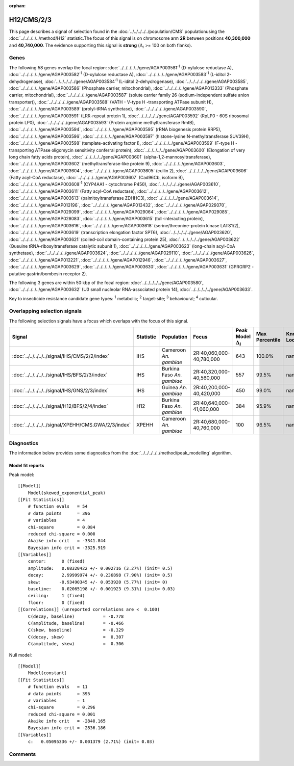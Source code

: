 :orphan:




H12/CMS/2/3
===========

This page describes a signal of selection found in the
:doc:`../../../../../population/CMS` populationusing the :doc:`../../../../../method/H12` statistic.The focus of this signal is on chromosome arm
**2R** between positions **40,300,000** and
**40,740,000**.
The evidence supporting this signal is
**strong** (:math:`\Delta_{i}` >= 100 on both flanks).





.. raw:: html
    :file: peak_location.html

.. raw:: html

    <div class='bokeh-figure figure'><p class='caption'>
    <strong>Signal location</strong>. Blue markers show the values of the selection statistic.
    The dashed black line shows the fitted peak model. The shaded red area shows the focus of the
    selection signal. The shaded blue area shows the genomic region in linkage with the
    selection event. Use the mouse wheel or the controls at the top right of the plot to zoom
    in, and hover over genes to see gene names and descriptions.
    </p></div>

Genes
-----


The following 58 genes overlap the focal region: :doc:`../../../../../gene/AGAP003581`:sup:`1` (D-xylulose reductase A),  :doc:`../../../../../gene/AGAP003582`:sup:`1` (D-xylulose reductase A),  :doc:`../../../../../gene/AGAP003583`:sup:`1` (L-iditol 2-dehydrogenase),  :doc:`../../../../../gene/AGAP003584`:sup:`1` (L-iditol 2-dehydrogenase),  :doc:`../../../../../gene/AGAP003585`,  :doc:`../../../../../gene/AGAP003586` (Phosphate carrier, mitochondrial),  :doc:`../../../../../gene/AGAP013333` (Phosphate carrier, mitochondrial),  :doc:`../../../../../gene/AGAP003587` (solute carrier family 26 (sodium-independent sulfate anion transporter)),  :doc:`../../../../../gene/AGAP003588` (VATH - V-type H -transporting ATPase subunit H),  :doc:`../../../../../gene/AGAP003589` (prolyl-tRNA synthetase),  :doc:`../../../../../gene/AGAP003590`,  :doc:`../../../../../gene/AGAP003591` (LRR-repeat protein 1),  :doc:`../../../../../gene/AGAP003592` (RpLP0 - 60S ribosomal protein LP0),  :doc:`../../../../../gene/AGAP003593` (Protein arginine methyltransferase RmtB),  :doc:`../../../../../gene/AGAP003594`,  :doc:`../../../../../gene/AGAP003595` (rRNA biogenesis protein RRP5),  :doc:`../../../../../gene/AGAP003596`,  :doc:`../../../../../gene/AGAP003597` (histone-lysine N-methyltransferase SUV39H),  :doc:`../../../../../gene/AGAP003598` (template-activating factor I),  :doc:`../../../../../gene/AGAP003599` (F-type H -transporting ATPase oligomycin sensitivity conferral protein),  :doc:`../../../../../gene/AGAP003600` (Elongation of very long chain fatty acids protein),  :doc:`../../../../../gene/AGAP003601` (alpha-1,2-mannosyltransferase),  :doc:`../../../../../gene/AGAP003602` (methyltransferase-like protein 9),  :doc:`../../../../../gene/AGAP003603`,  :doc:`../../../../../gene/AGAP003604`,  :doc:`../../../../../gene/AGAP003605` (cullin 2),  :doc:`../../../../../gene/AGAP003606` (Fatty acyl-CoA reductase),  :doc:`../../../../../gene/AGAP003607` (Cad96Cb, isoform B),  :doc:`../../../../../gene/AGAP003608`:sup:`1` (CYP4AA1 - cytochrome P450),  :doc:`../../../../../gene/AGAP003610`,  :doc:`../../../../../gene/AGAP003611` (Fatty acyl-CoA reductase),  :doc:`../../../../../gene/AGAP003612`,  :doc:`../../../../../gene/AGAP003613` (palmitoyltransferase ZDHHC3),  :doc:`../../../../../gene/AGAP003614`,  :doc:`../../../../../gene/AGAP013196`,  :doc:`../../../../../gene/AGAP013432`,  :doc:`../../../../../gene/AGAP029070`,  :doc:`../../../../../gene/AGAP029099`,  :doc:`../../../../../gene/AGAP029064`,  :doc:`../../../../../gene/AGAP029085`,  :doc:`../../../../../gene/AGAP029083`,  :doc:`../../../../../gene/AGAP003615` (toll-interacting protein),  :doc:`../../../../../gene/AGAP003616`,  :doc:`../../../../../gene/AGAP003618` (serine/threonine-protein kinase LATS1/2),  :doc:`../../../../../gene/AGAP003619` (transcription elongation factor SPT6),  :doc:`../../../../../gene/AGAP003620`,  :doc:`../../../../../gene/AGAP003621` (coiled-coil domain-containing protein 25),  :doc:`../../../../../gene/AGAP003622` (Queuine tRNA-ribosyltransferase catalytic subunit 1),  :doc:`../../../../../gene/AGAP003623` (long-chain acyl-CoA synthetase),  :doc:`../../../../../gene/AGAP003624`,  :doc:`../../../../../gene/AGAP029110`,  :doc:`../../../../../gene/AGAP003626`,  :doc:`../../../../../gene/AGAP013221`,  :doc:`../../../../../gene/AGAP012946`,  :doc:`../../../../../gene/AGAP003627`,  :doc:`../../../../../gene/AGAP003629`,  :doc:`../../../../../gene/AGAP003630`,  :doc:`../../../../../gene/AGAP003631` (GPRGRP2 - putative gastrin/bombesin receptor 2).



The following 3 genes are within 50 kbp of the focal
region: :doc:`../../../../../gene/AGAP003580`,  :doc:`../../../../../gene/AGAP003632` (U3 small nucleolar RNA-associated protein 14),  :doc:`../../../../../gene/AGAP003633`.


Key to insecticide resistance candidate gene types: :sup:`1` metabolic;
:sup:`2` target-site; :sup:`3` behavioural; :sup:`4` cuticular.

Overlapping selection signals
-----------------------------

The following selection signals have a focus which overlaps with the
focus of this signal.

.. cssclass:: table-hover
.. list-table::
    :widths: auto
    :header-rows: 1

    * - Signal
      - Statistic
      - Population
      - Focus
      - Peak Model :math:`\Delta_{i}`
      - Max Percentile
      - Known Loci
    * - :doc:`../../../../../signal/IHS/CMS/2/2/index`
      - IHS
      - Cameroon *An. gambiae*
      - 2R:40,060,000-40,780,000
      - 643
      - 100.0%
      - nan
    * - :doc:`../../../../../signal/IHS/BFS/2/3/index`
      - IHS
      - Burkina Faso *An. gambiae*
      - 2R:40,320,000-40,560,000
      - 557
      - 99.5%
      - nan
    * - :doc:`../../../../../signal/IHS/GNS/2/3/index`
      - IHS
      - Guinea *An. gambiae*
      - 2R:40,200,000-40,420,000
      - 450
      - 99.0%
      - nan
    * - :doc:`../../../../../signal/H12/BFS/2/4/index`
      - H12
      - Burkina Faso *An. gambiae*
      - 2R:40,640,000-41,060,000
      - 384
      - 95.9%
      - nan
    * - :doc:`../../../../../signal/XPEHH/CMS.GWA/2/3/index`
      - XPEHH
      - Cameroon *An. gambiae*
      - 2R:40,680,000-40,760,000
      - 100
      - 96.5%
      - nan
    




Diagnostics
-----------

The information below provides some diagnostics from the
:doc:`../../../../../method/peak_modelling` algorithm.

.. raw:: html

    <div class="figure">
    <img src="../../../../../_static/data/signal/H12/CMS/2/3/peak_finding.png"/>
    <p class="caption"><strong>Selection signal in context</strong>. @@TODO</p>
    </div>

.. raw:: html

    <div class="figure">
    <img src="../../../../../_static/data/signal/H12/CMS/2/3/peak_targetting.png"/>
    <p class="caption"><strong>Peak targetting</strong>. @@TODO</p>
    </div>

.. raw:: html

    <div class="figure">
    <img src="../../../../../_static/data/signal/H12/CMS/2/3/peak_fit.png"/>
    <p class="caption"><strong>Peak fitting diagnostics</strong>. @@TODO</p>
    </div>

Model fit reports
~~~~~~~~~~~~~~~~~

Peak model::

    [[Model]]
        Model(skewed_exponential_peak)
    [[Fit Statistics]]
        # function evals   = 54
        # data points      = 396
        # variables        = 4
        chi-square         = 0.084
        reduced chi-square = 0.000
        Akaike info crit   = -3341.844
        Bayesian info crit = -3325.919
    [[Variables]]
        center:      0 (fixed)
        amplitude:   0.08320422 +/- 0.002716 (3.27%) (init= 0.5)
        decay:       2.99999974 +/- 0.236898 (7.90%) (init= 0.5)
        skew:       -0.93490345 +/- 0.053920 (5.77%) (init= 0)
        baseline:    0.02065198 +/- 0.001923 (9.31%) (init= 0.03)
        ceiling:     1 (fixed)
        floor:       0 (fixed)
    [[Correlations]] (unreported correlations are <  0.100)
        C(decay, baseline)           = -0.778 
        C(amplitude, baseline)       = -0.466 
        C(skew, baseline)            = -0.329 
        C(decay, skew)               =  0.307 
        C(amplitude, skew)           =  0.306 


Null model::

    [[Model]]
        Model(constant)
    [[Fit Statistics]]
        # function evals   = 11
        # data points      = 395
        # variables        = 1
        chi-square         = 0.296
        reduced chi-square = 0.001
        Akaike info crit   = -2840.165
        Bayesian info crit = -2836.186
    [[Variables]]
        c:   0.05095336 +/- 0.001379 (2.71%) (init= 0.03)



Comments
--------


.. raw:: html

    <div id="disqus_thread"></div>
    <script>
    
    (function() { // DON'T EDIT BELOW THIS LINE
    var d = document, s = d.createElement('script');
    s.src = 'https://agam-selection-atlas.disqus.com/embed.js';
    s.setAttribute('data-timestamp', +new Date());
    (d.head || d.body).appendChild(s);
    })();
    </script>
    <noscript>Please enable JavaScript to view the <a href="https://disqus.com/?ref_noscript">comments.</a></noscript>


